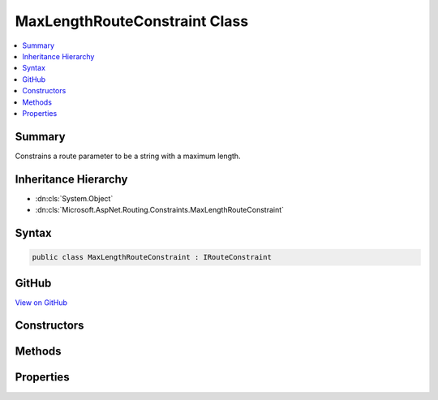 

MaxLengthRouteConstraint Class
==============================



.. contents:: 
   :local:



Summary
-------

Constrains a route parameter to be a string with a maximum length.





Inheritance Hierarchy
---------------------


* :dn:cls:`System.Object`
* :dn:cls:`Microsoft.AspNet.Routing.Constraints.MaxLengthRouteConstraint`








Syntax
------

.. code-block:: csharp

   public class MaxLengthRouteConstraint : IRouteConstraint





GitHub
------

`View on GitHub <https://github.com/aspnet/apidocs/blob/master/aspnet/routing/src/Microsoft.AspNet.Routing/Constraints/MaxLengthRouteConstraint.cs>`_





.. dn:class:: Microsoft.AspNet.Routing.Constraints.MaxLengthRouteConstraint

Constructors
------------

.. dn:class:: Microsoft.AspNet.Routing.Constraints.MaxLengthRouteConstraint
    :noindex:
    :hidden:

    
    .. dn:constructor:: Microsoft.AspNet.Routing.Constraints.MaxLengthRouteConstraint.MaxLengthRouteConstraint(System.Int32)
    
        
    
        Initializes a new instance of the :any:`Microsoft.AspNet.Routing.Constraints.MaxLengthRouteConstraint` class.
    
        
        
        
        :param maxLength: The maximum length allowed for the route parameter.
        
        :type maxLength: System.Int32
    
        
        .. code-block:: csharp
    
           public MaxLengthRouteConstraint(int maxLength)
    

Methods
-------

.. dn:class:: Microsoft.AspNet.Routing.Constraints.MaxLengthRouteConstraint
    :noindex:
    :hidden:

    
    .. dn:method:: Microsoft.AspNet.Routing.Constraints.MaxLengthRouteConstraint.Match(Microsoft.AspNet.Http.HttpContext, Microsoft.AspNet.Routing.IRouter, System.String, System.Collections.Generic.IDictionary<System.String, System.Object>, Microsoft.AspNet.Routing.RouteDirection)
    
        
        
        
        :type httpContext: Microsoft.AspNet.Http.HttpContext
        
        
        :type route: Microsoft.AspNet.Routing.IRouter
        
        
        :type routeKey: System.String
        
        
        :type values: System.Collections.Generic.IDictionary{System.String,System.Object}
        
        
        :type routeDirection: Microsoft.AspNet.Routing.RouteDirection
        :rtype: System.Boolean
    
        
        .. code-block:: csharp
    
           public bool Match(HttpContext httpContext, IRouter route, string routeKey, IDictionary<string, object> values, RouteDirection routeDirection)
    

Properties
----------

.. dn:class:: Microsoft.AspNet.Routing.Constraints.MaxLengthRouteConstraint
    :noindex:
    :hidden:

    
    .. dn:property:: Microsoft.AspNet.Routing.Constraints.MaxLengthRouteConstraint.MaxLength
    
        
    
        Gets the maximum length allowed for the route parameter.
    
        
        :rtype: System.Int32
    
        
        .. code-block:: csharp
    
           public int MaxLength { get; }
    

